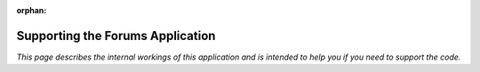 :orphan:

.. image:: ../../images/cobalt.jpg
 :width: 300
 :alt: Cobalt Chemical Symbol

.. image:: ../../images/forums.jpg
 :width: 300
 :alt: Forums

===================================
Supporting the Forums Application
===================================

*This page describes the internal workings of this application and is intended to
help you if you need to support the code.*
